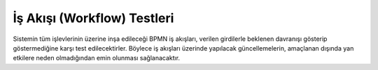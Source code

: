 ++++++++++++++++++++++++++++
İş Akışı (Workflow) Testleri
++++++++++++++++++++++++++++

Sistemin tüm işlevlerinin üzerine inşa edileceği BPMN iş akışları, verilen girdilerle beklenen davranışı gösterip göstermediğine karşı test edilecektirler. Böylece iş
akışları üzerinde yapılacak güncellemelerin, amaçlanan dışında yan etkilere neden olmadığından emin olunması sağlanacaktır.
